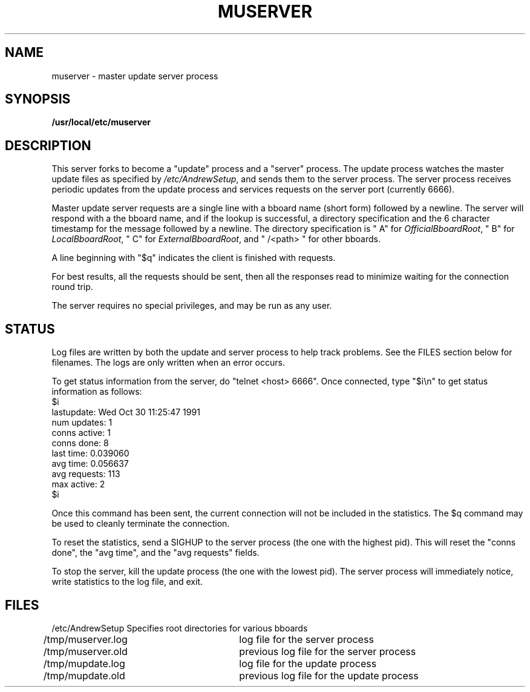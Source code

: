 .TH MUSERVER 8 "October 30, 1991"
.SH NAME
muserver \- master update server process
.SH SYNOPSIS
.B /usr/local/etc/muserver
.SH DESCRIPTION
This server forks to become a "update" process and a "server" process.
The update process watches the master update files as specified by
\fI/etc/AndrewSetup\fR, and sends them to the server process.
The server process receives periodic updates from the update process
and services requests on the server port (currently 6666).

Master update server requests are a single line with a bboard name
(short form) followed by a newline.  The server will respond with a
the bboard name, and if the lookup is successful, a directory
specification and the 6 character timestamp for the message followed
by a newline.  The directory specification is " A" for
\fIOfficialBboardRoot\fR, " B" for \fILocalBboardRoot\fR, " C" for
\fIExternalBboardRoot\fR, and " /<path> " for other bboards.

A line beginning with "$q" indicates the client is finished with
requests.

For best results, all the requests should be sent, then all the
responses read to minimize waiting for the connection round trip.

The server requires no special privileges, and may be run as any user.
.SH "STATUS"
Log files are written by both the update and server process to help
track problems.  See the FILES section below for filenames.  The
logs are only written when an error occurs.

To get status information from the server, do "telnet <host> 6666".
Once connected, type "$i\\n" to get status information as follows:
.nf
$i
lastupdate: Wed Oct 30 11:25:47 1991
num updates: 1
conns active: 1
conns done: 8
last time: 0.039060
avg time: 0.056637
avg requests: 113
max active: 2
$i
.fi

Once this command has been sent, the current connection will not be
included in the statistics.  The $q command may be used to cleanly
terminate the connection.

To reset the statistics, send a SIGHUP to the server process (the one
with the highest pid).  This will reset the "conns done", the "avg time",
and the "avg requests" fields.

To stop the server, kill the update process (the one with the lowest
pid).  The server process will immediately notice, write statistics to
the log file, and exit.
.SH FILES
.nf
/etc/AndrewSetup	Specifies root directories for various bboards
/tmp/muserver.log	log file for the server process
/tmp/muserver.old	previous log file for the server process
/tmp/mupdate.log	log file for the update process
/tmp/mupdate.old	previous log file for the update process
.fi
